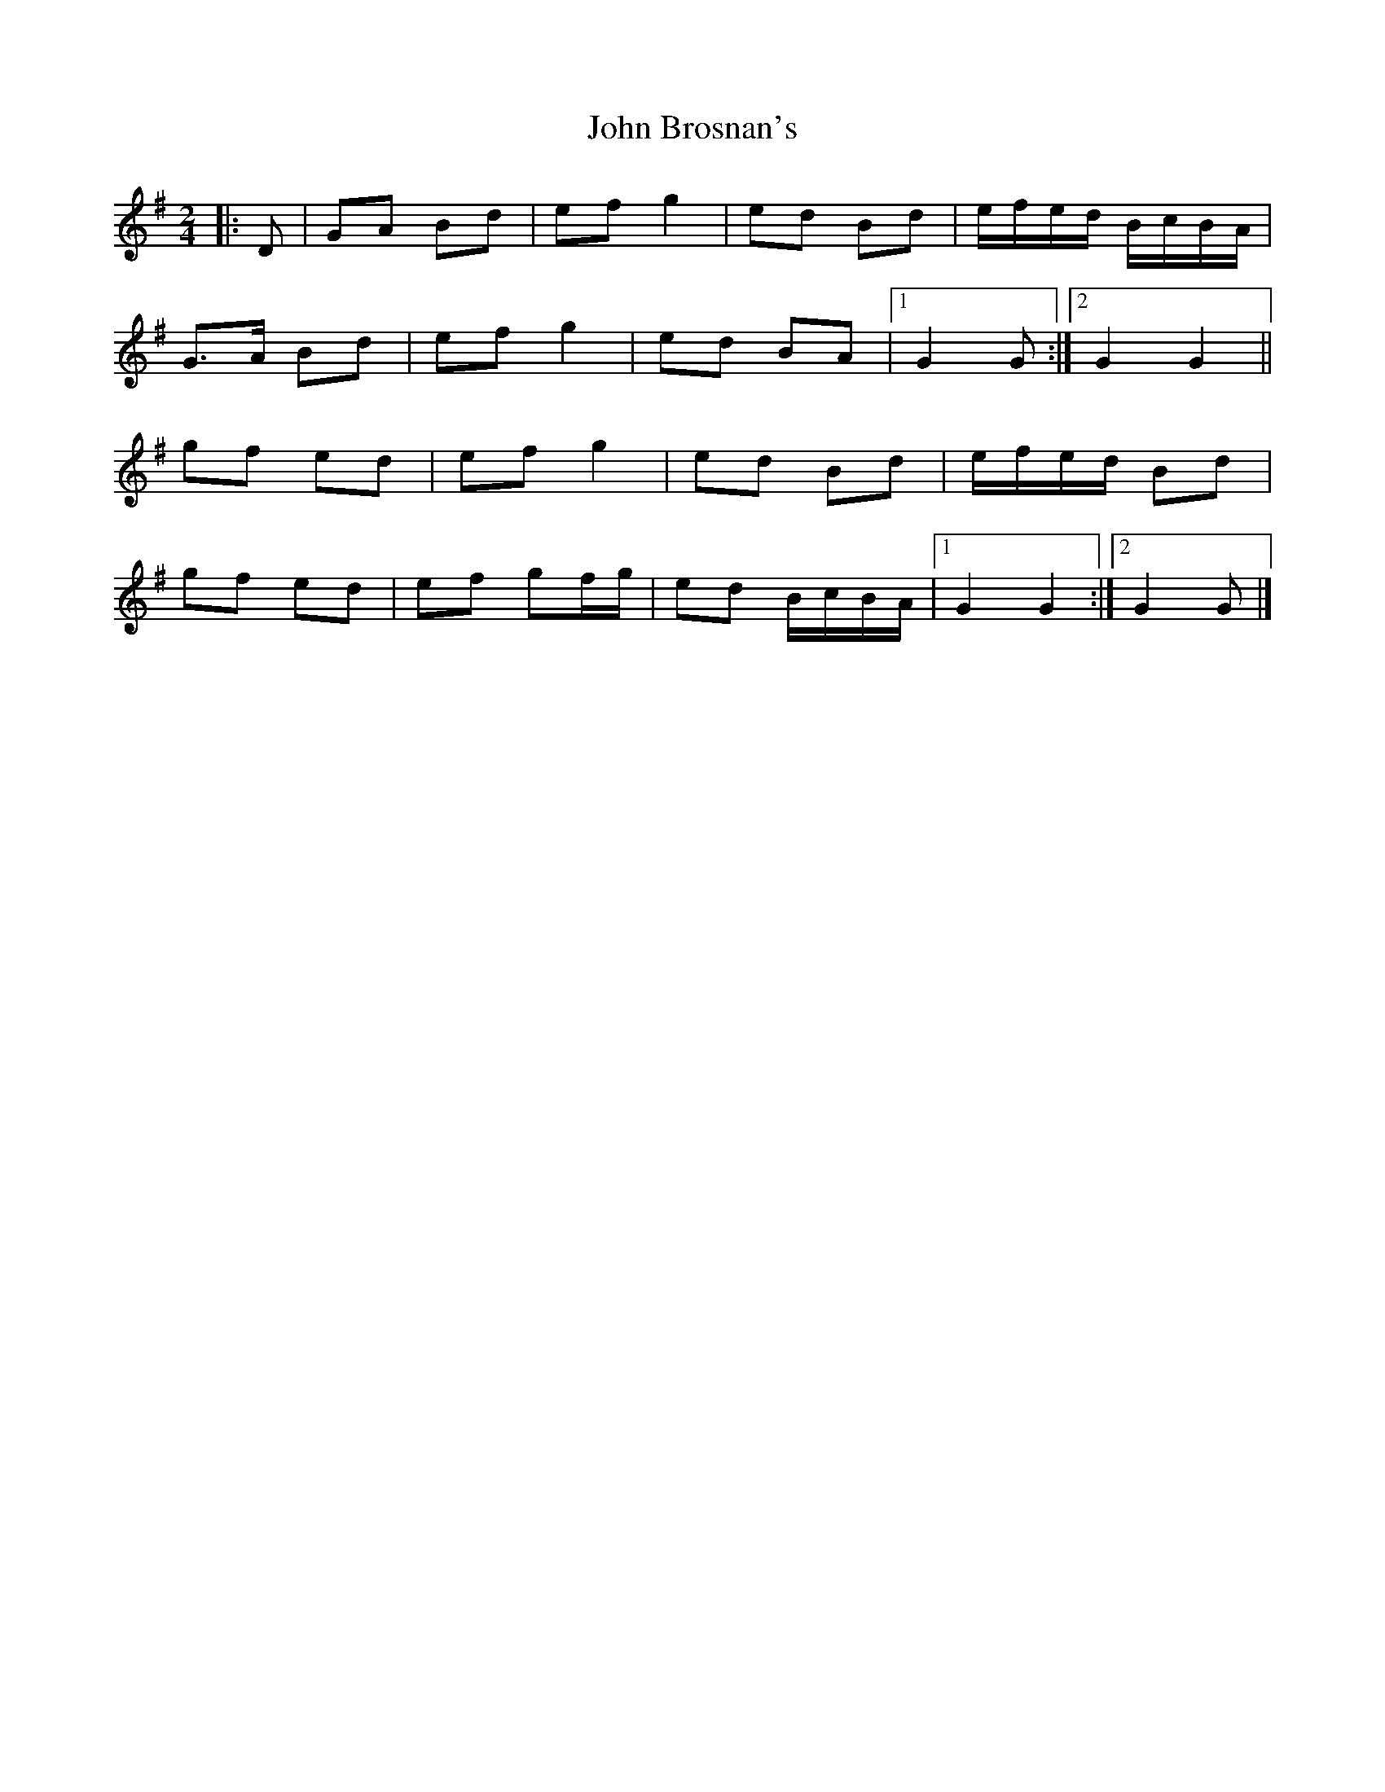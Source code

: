 X: 4
T: John Brosnan's
Z: ceolachan
S: https://thesession.org/tunes/4824#setting17273
R: polka
M: 2/4
L: 1/8
K: Gmaj
|: D |GA Bd | ef g2 | ed Bd | e/f/e/d/ B/c/B/A/ |
G>A Bd | ef g2 | ed BA |[1 G2 G :|[2 G2 G2 ||
gf ed | ef g2 | ed Bd | e/f/e/d/ Bd |
gf ed | ef gf/g/ | ed B/c/B/A/ |[1 G2 G2 :|[2 G2 G |]
